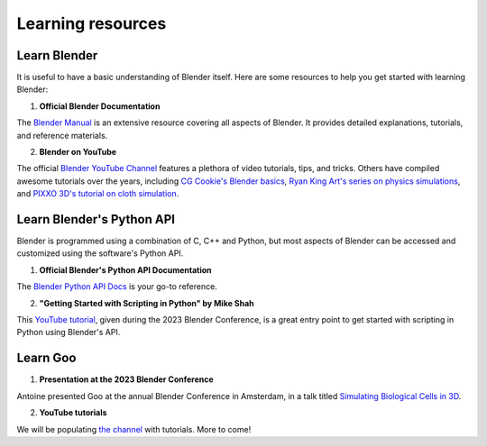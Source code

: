 .. _learning_resources:

Learning resources
=====================

Learn Blender
----------------

It is useful to have a basic understanding of Blender itself. Here are some resources to help you get started with learning Blender:

1. **Official Blender Documentation**

The `Blender Manual <https://docs.blender.org/manual/en/3.6/>`__ is an extensive resource covering all aspects of Blender. It provides detailed explanations, tutorials, and reference materials.

2. **Blender on YouTube**

The official `Blender YouTube Channel <https://www.youtube.com/user/BlenderFoundation>`__ features a plethora of video tutorials, tips, and tricks. Others have compiled awesome tutorials over the years, including `CG Cookie's Blender basics <https://www.youtube.com/watch?v=6FaLHFJ2kKI&list=PL3GeP3YLZn5ixsnIOIx9tB4v6s-rsw48X>`__, `Ryan King Art's series on physics simulations <https://www.youtube.com/watch?v=Rqhtw7dg6Wk>`__, and `PIXXO 3D's tutorial on cloth simulation <https://www.youtube.com/watch?v=_hNFZ0v__no>`__.


Learn Blender's Python API
----------------------------
Blender is programmed using a combination of C, C++ and Python, but most aspects of Blender can be accessed and customized using the software's Python API. 

1. **Official Blender's Python API Documentation**

The `Blender Python API Docs <https://docs.blender.org/api/3.6/index.html>`__ is your go-to reference. 

2. **"Getting Started with Scripting in Python" by Mike Shah**

This `YouTube tutorial <https://www.youtube.com/watch?v=wWTAQP7-ZUQ>`__, given during the 2023 Blender Conference, is a great entry point to get started with scripting in Python using Blender's API. 


Learn Goo
--------------
1. **Presentation at the 2023 Blender Conference**

Antoine presented Goo at the annual Blender Conference in Amsterdam, in a talk titled `Simulating Biological Cells in 3D <https://www.youtube.com/watch?v=FoMv7MnLFPc&t=623s>`__.

2. **YouTube tutorials**

We will be populating `the channel <https://www.youtube.com/@goo-thecellsimulationlibra7568>`__ with tutorials. More to come! 